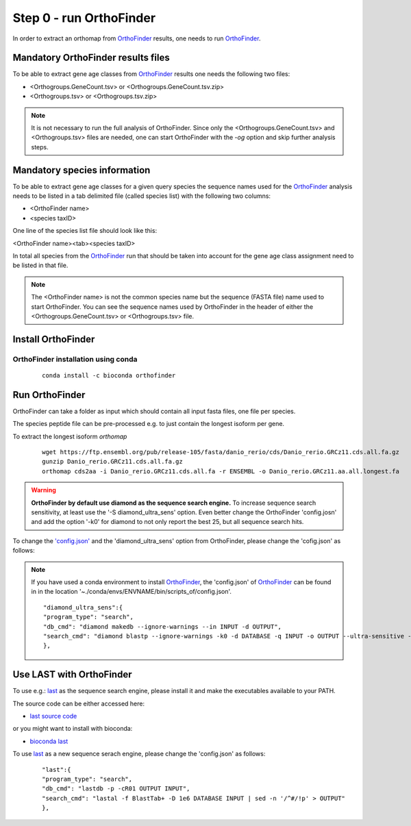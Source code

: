 .. _orthofinder:

Step 0 - run OrthoFinder
========================

In order to extract an orthomap from `OrthoFinder <https:https://github.com/davidemms/OrthoFinder>`_ results, one needs to run `OrthoFinder <https:https://github.com/davidemms/OrthoFinder>`_.

Mandatory OrthoFinder results files
-----------------------------------

To be able to extract gene age classes from `OrthoFinder <https:https://github.com/davidemms/OrthoFinder>`_ results one needs the following two files:

- <Orthogroups.GeneCount.tsv> or <Orthogroups.GeneCount.tsv.zip>
- <Orthogroups.tsv> or <Orthogroups.tsv.zip>

.. note::
   It is not necessary to run the full analysis of OrthoFinder. Since only the <Orthogroups.GeneCount.tsv> and <Orthogroups.tsv>
   files are needed, one can start OrthoFinder with the `-og` option and skip further analysis steps.

Mandatory species information
-----------------------------

To be able to extract gene age classes for a given query species the sequence names used for the `OrthoFinder <https:https://github.com/davidemms/OrthoFinder>`_
analysis needs to be listed in a tab delimited file (called species list) with the following two columns:

- <OrthoFinder name>
- <species taxID>

One line of the species list file should look like this:

<OrthoFinder name><tab><species taxID>

In total all species from the `OrthoFinder <https:https://github.com/davidemms/OrthoFinder>`_ run that should be taken
into account for the gene age class assignment need to be listed in that file.

.. note::
   The <OrthoFinder name> is not the common species name but the sequence (FASTA file) name used to start OrthoFinder.
   You can see the sequence names used by OrthoFinder in the header of either the <Orthogroups.GeneCount.tsv> or <Orthogroups.tsv> file.

Install OrthoFinder
-------------------

OrthoFinder installation using conda
^^^^^^^^^^^^^^^^^^^^^^^^^^^^^^^^^^^^

  ::

      conda install -c bioconda orthofinder

Run OrthoFinder
---------------

OrthoFinder can take a folder as input which should contain all input fasta files, one file per species.

The species peptide file can be pre-processed e.g. to just contain the longest isoform per gene.

To extract the longest isoform `orthomap`

  ::

      wget https://ftp.ensembl.org/pub/release-105/fasta/danio_rerio/cds/Danio_rerio.GRCz11.cds.all.fa.gz
      gunzip Danio_rerio.GRCz11.cds.all.fa.gz
      orthomap cds2aa -i Danio_rerio.GRCz11.cds.all.fa -r ENSEMBL -o Danio_rerio.GRCz11.aa.all.longest.fa

.. warning::
   **OrthoFinder by default use diamond as the sequence search engine.** To increase sequence search sensitivity, at least use the '-S diamond_ultra_sens' option.
   Even better change the OrthoFinder 'config.josn' and add the option '-k0' for diamond to not only report the best 25, but all sequence search hits.

To change the `'config.json' <https://raw.githubusercontent.com/davidemms/OrthoFinder/master/scripts_of/config.json>`_ and the 'diamond_ultra_sens' option from OrthoFinder, please change the 'cofig.json' as follows:

.. note::
   If you have used a conda environment to install `OrthoFinder <https:https://github.com/davidemms/OrthoFinder>`_,
   the 'config.json' of `OrthoFinder <https:https://github.com/davidemms/OrthoFinder>`_
   can be found in in the location '~./conda/envs/ENVNAME/bin/scripts_of/config.json'.

   ::


      "diamond_ultra_sens":{
      "program_type": "search",
      "db_cmd": "diamond makedb --ignore-warnings --in INPUT -d OUTPUT",
      "search_cmd": "diamond blastp --ignore-warnings -k0 -d DATABASE -q INPUT -o OUTPUT --ultra-sensitive -p 1 --quiet -e 0.001 --compress 1"
      },


Use LAST with OrthoFinder
-------------------------

To use e.g.: `last <https://gitlab.com/mcfrith/last>`_ as the sequence search engine, please install it and make the executables available to your PATH.

The source code can be either accessed here:

- `last source code <https://gitlab.com/mcfrith/last/-/tags>`_

or you might want to install with bioconda:

- `bioconda last <https://anaconda.org/bioconda/last>`_

To use `last <https://gitlab.com/mcfrith/last>`_ as a new sequence serach engine,
please change the 'config.json' as follows:

   ::

      "last":{
      "program_type": "search",
      "db_cmd": "lastdb -p -cR01 OUTPUT INPUT",
      "search_cmd": "lastal -f BlastTab+ -D 1e6 DATABASE INPUT | sed -n '/^#/!p' > OUTPUT"
      },


